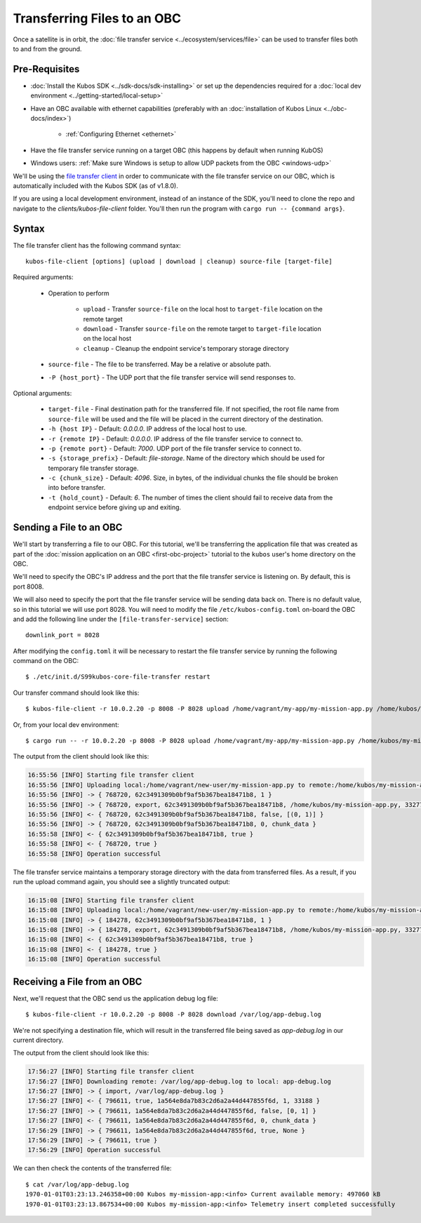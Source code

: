 Transferring Files to an OBC
============================

Once a satellite is in orbit, the :doc:`file transfer service <../ecosystem/services/file>` can be used to
transfer files both to and from the ground.

Pre-Requisites
--------------

- :doc:`Install the Kubos SDK <../sdk-docs/sdk-installing>` or set up the dependencies
  required for a :doc:`local dev environment <../getting-started/local-setup>`
- Have an OBC available with ethernet capabilities
  (preferably with an :doc:`installation of Kubos Linux <../obc-docs/index>`)

    - :ref:`Configuring Ethernet <ethernet>`

- Have the file transfer service running on a target OBC (this happens by default when running KubOS)
- Windows users: :ref:`Make sure Windows is setup to allow UDP packets from the OBC <windows-udp>`

We'll be using the `file transfer client <https://github.com/kubos/kubos/tree/master/clients/kubos-file-client>`__
in order to communicate with the file transfer service on our OBC, which is automatically included
with the Kubos SDK (as of v1.8.0).

If you are using a local development environment, instead of an instance of the SDK, you'll need to
clone the repo and navigate to the `clients/kubos-file-client` folder.
You'll then run the program with ``cargo run -- {command args}``.

Syntax
------

The file transfer client has the following command syntax::

    kubos-file-client [options] (upload | download | cleanup) source-file [target-file]
    
Required arguments:

    - Operation to perform

        - ``upload`` - Transfer ``source-file`` on the local host to ``target-file`` location
          on the remote target
        - ``download`` - Transfer ``source-file`` on the remote target to ``target-file`` location
          on the local host
        - ``cleanup`` - Cleanup the endpoint service's temporary storage directory

    - ``source-file`` - The file to be transferred. May be a relative or absolute path.
    - ``-P {host_port}`` - The UDP port that the file transfer service will send responses to.

Optional arguments:

    - ``target-file`` - Final destination path for the transferred file.
      If not specified, the root file name from ``source-file`` will be used and the file will be
      placed in the current directory of the destination.
    - ``-h {host IP}`` - Default: `0.0.0.0`. IP address of the local host to use.
    - ``-r {remote IP}`` - Default: `0.0.0.0`. IP address of the file transfer service to connect to.
    - ``-p {remote port}`` - Default: `7000`. UDP port of the file transfer service to connect to.
    - ``-s {storage_prefix}`` - Default: `file-storage`. Name of the directory which should be used
      for temporary file transfer storage.
    - ``-c {chunk_size}`` - Default: `4096`. Size, in bytes, of the individual chunks the file
      should be broken into before transfer.
    - ``-t {hold_count}`` - Default: `6`. The number of times the client should fail to receive data
      from the endpoint service before giving up and exiting.

Sending a File to an OBC
------------------------

We'll start by transferring a file to our OBC.
For this tutorial, we'll be transferring the application file that was created as part of the
:doc:`mission application on an OBC <first-obc-project>` tutorial to the ``kubos`` user's home directory on the
OBC.

We'll need to specify the OBC's IP address and the port that the file transfer service is listening
on. By default, this is port 8008.

We will also need to specify the port that the file transfer service will be sending data
back on. There is no default value, so in this tutorial we will use port 8028. You will need
to modify the file ``/etc/kubos-config.toml`` on-board the OBC and add the 
following line under the ``[file-transfer-service]`` section::

    downlink_port = 8028

After modifying the ``config.toml`` it will be necessary to restart the file transfer service
by running the following command on the OBC::

    $ ./etc/init.d/S99kubos-core-file-transfer restart

Our transfer command should look like this::

    $ kubos-file-client -r 10.0.2.20 -p 8008 -P 8028 upload /home/vagrant/my-app/my-mission-app.py /home/kubos/my-mission-app.py
    
Or, from your local dev environment::

    $ cargo run -- -r 10.0.2.20 -p 8008 -P 8028 upload /home/vagrant/my-app/my-mission-app.py /home/kubos/my-mission-app.py
    
The output from the client should look like this:

.. code-block:: none

    16:55:56 [INFO] Starting file transfer client
    16:55:56 [INFO] Uploading local:/home/vagrant/new-user/my-mission-app.py to remote:/home/kubos/my-mission-app.py
    16:55:56 [INFO] -> { 768720, 62c3491309b0bf9af5b367bea18471b8, 1 }
    16:55:56 [INFO] -> { 768720, export, 62c3491309b0bf9af5b367bea18471b8, /home/kubos/my-mission-app.py, 33277 }
    16:55:56 [INFO] <- { 768720, 62c3491309b0bf9af5b367bea18471b8, false, [(0, 1)] }
    16:55:56 [INFO] -> { 768720, 62c3491309b0bf9af5b367bea18471b8, 0, chunk_data }
    16:55:58 [INFO] <- { 62c3491309b0bf9af5b367bea18471b8, true }
    16:55:58 [INFO] <- { 768720, true }
    16:55:58 [INFO] Operation successful

The file transfer service maintains a temporary storage directory with the data from transferred files.
As a result, if you run the upload command again, you should see a slightly truncated output:

.. code-block:: none

    16:15:08 [INFO] Starting file transfer client
    16:15:08 [INFO] Uploading local:/home/vagrant/new-user/my-mission-app.py to remote:/home/kubos/my-mission-app.py
    16:15:08 [INFO] -> { 184278, 62c3491309b0bf9af5b367bea18471b8, 1 }
    16:15:08 [INFO] -> { 184278, export, 62c3491309b0bf9af5b367bea18471b8, /home/kubos/my-mission-app.py, 33277 }
    16:15:08 [INFO] <- { 62c3491309b0bf9af5b367bea18471b8, true }
    16:15:08 [INFO] <- { 184278, true }
    16:15:08 [INFO] Operation successful

Receiving a File from an OBC
----------------------------

Next, we'll request that the OBC send us the application debug log file::

    $ kubos-file-client -r 10.0.2.20 -p 8008 -P 8028 download /var/log/app-debug.log
    
We're not specifying a destination file, which will result in the transferred file being saved as
`app-debug.log` in our current directory.

The output from the client should look like this:

.. code-block:: none

    17:56:27 [INFO] Starting file transfer client
    17:56:27 [INFO] Downloading remote: /var/log/app-debug.log to local: app-debug.log
    17:56:27 [INFO] -> { import, /var/log/app-debug.log }
    17:56:27 [INFO] <- { 796611, true, 1a564e8da7b83c2d6a2a44d447855f6d, 1, 33188 }
    17:56:27 [INFO] -> { 796611, 1a564e8da7b83c2d6a2a44d447855f6d, false, [0, 1] }
    17:56:27 [INFO] <- { 796611, 1a564e8da7b83c2d6a2a44d447855f6d, 0, chunk_data }
    17:56:29 [INFO] -> { 796611, 1a564e8da7b83c2d6a2a44d447855f6d, true, None }
    17:56:29 [INFO] -> { 796611, true }
    17:56:29 [INFO] Operation successful

We can then check the contents of the transferred file::

    $ cat /var/log/app-debug.log
    1970-01-01T03:23:13.246358+00:00 Kubos my-mission-app:<info> Current available memory: 497060 kB
    1970-01-01T03:23:13.867534+00:00 Kubos my-mission-app:<info> Telemetry insert completed successfully
